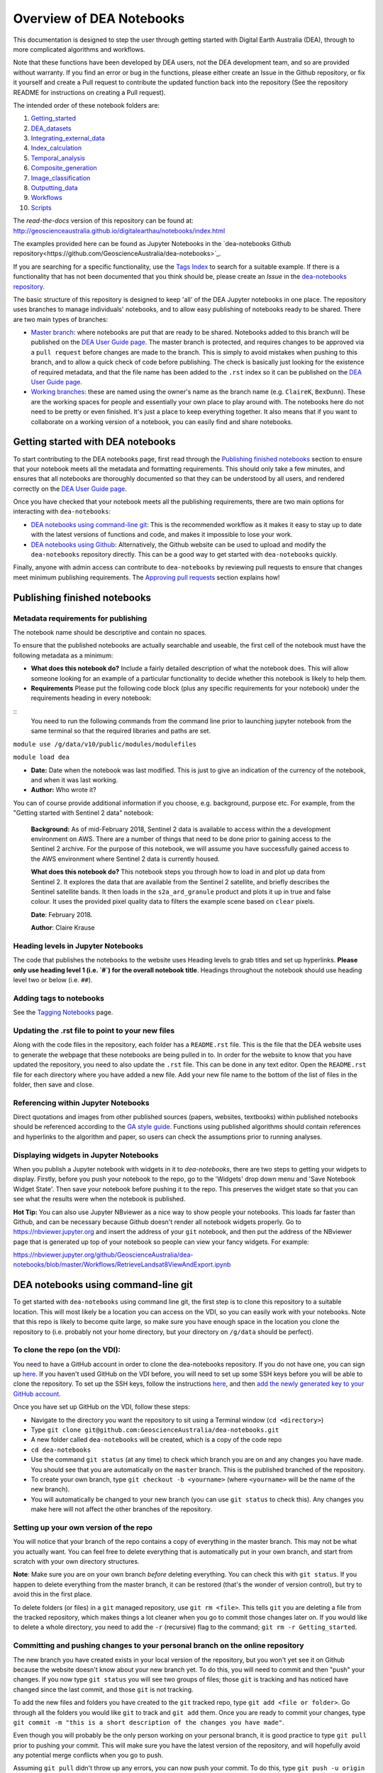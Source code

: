 .. Notebook Gallery Instructions:

Overview of DEA Notebooks
=========================
This documentation is designed to step the user through getting started with Digital Earth Australia (DEA), through to more complicated algorithms and workflows. 

Note that these functions have been developed by DEA users, not the DEA development team, and so are provided without warranty. If you find an error or bug in the functions, please either create an Issue in the Github repository, or fix it yourself and create a Pull request to contribute the updated function back into the repository (See the repository README for instructions on creating a Pull request).

The intended order of these notebook folders are:

1. `Getting_started <https://github.com/GeoscienceAustralia/dea-notebooks/tree/master/01_Getting_started>`_

2. `DEA_datasets <https://github.com/GeoscienceAustralia/dea-notebooks/tree/master/02_DEA_datasets>`_

3. `Integrating_external_data <https://github.com/GeoscienceAustralia/dea-notebooks/tree/master/03_Integrating_external_data>`_

4. `Index_calculation <https://github.com/GeoscienceAustralia/dea-notebooks/tree/master/04_Index_calculation>`_

5. `Temporal_analysis <https://github.com/GeoscienceAustralia/dea-notebooks/tree/master/05_Temporal_analysis>`_

6. `Composite_generation <https://github.com/GeoscienceAustralia/dea-notebooks/tree/master/06_Composite_generation>`_

7. `Image_classification <https://github.com/GeoscienceAustralia/dea-notebooks/tree/master/07_Image_classification>`_

8. `Outputting_data <https://github.com/GeoscienceAustralia/dea-notebooks/tree/master/08_Outputting_data>`_

9. `Workflows <https://github.com/GeoscienceAustralia/dea-notebooks/tree/master/09_Workflows>`_

10. `Scripts <https://github.com/GeoscienceAustralia/dea-notebooks/tree/master/10_Scripts>`_

The *read-the-docs* version of this repository can be found at: `<http://geoscienceaustralia.github.io/digitalearthau/notebooks/index.html>`_

The examples provided here can be found as Jupyter Notebooks in the `dea-notebooks Github repository<https://github.com/GeoscienceAustralia/dea-notebooks>`_. 

If you are searching for a specific functionality, use the `Tags Index <http://geoscienceaustralia.github.io/digitalearthau/genindex.html>`_ to search for a suitable example. If there is a functionality that has not been documented that you think should be, please create an `Issue` in the `dea-notebooks repository. <https://github.com/GeoscienceAustralia/dea-notebooks/issues>`_

The basic structure of this repository is designed to keep 'all' of the DEA Jupyter notebooks in one place. The repository uses branches to manage individuals' notebooks, and to allow easy publishing of notebooks ready to be shared. There are two main types of branches:

* `Master branch <https://github.com/GeoscienceAustralia/dea-notebooks/tree/master>`_: where notebooks are put that are ready to be shared. Notebooks added to this branch will be published on the `DEA User Guide page <http://geoscienceaustralia.github.io/digitalearthau/index.html>`_. The master branch is protected, and requires changes to be approved via a ``pull request`` before changes are made to the branch. This is simply to avoid mistakes when pushing to this branch, and to allow a quick check of code before publishing. The check is basically just looking for the existence of required metadata, and that the file name has been added to the ``.rst`` index so it can be published on the `DEA User Guide page <http://geoscienceaustralia.github.io/digitalearthau/index.html>`_.

* `Working branches <https://github.com/GeoscienceAustralia/dea-notebooks/branches>`_: these are named using the owner's name as the branch name (e.g. ``ClaireK``, ``BexDunn``). These are the working spaces for people and essentially your own place to play around with. The notebooks here do not need to be pretty or even finished. It's just a place to keep everything together. It also means that if you want to collaborate on a working version of a notebook, you can easily find and share notebooks.

Getting started with DEA notebooks
----------------------------------

To start contributing to the DEA notebooks page, first read through the `Publishing finished notebooks`_ section to ensure that your notebook meets all the metadata and formatting requirements. This should only take a few minutes, and ensures that all notebooks are thoroughly documented so that they can be understood by all users, and rendered correctly on the `DEA User Guide page <http://geoscienceaustralia.github.io/digitalearthau/index.html>`_.

Once you have checked that your notebook meets all the publishing requirements, there are two main options for interacting with ``dea-notebooks``:

* `DEA notebooks using command-line git`_: This is the recommended workflow as it makes it easy to stay up to date with the latest versions of functions and code, and makes it impossible to lose your work. 
* `DEA notebooks using Github`_: Alternatively, the Github website can be used to upload and modify the ``dea-notebooks`` repository directly. This can be a good way to get started with ``dea-notebooks`` quickly.

Finally, anyone with admin access can contribute to ``dea-notebooks`` by reviewing pull requests to ensure that changes meet minimum publishing requirements. The `Approving pull requests`_ section explains how! 


Publishing finished notebooks
-----------------------------

Metadata requirements for publishing
~~~~~~~~~~~~~~~~~~~~~~~~~~~~~~~~~~~~

The notebook name should be descriptive and contain no spaces.

To ensure that the published notebooks are actually searchable and useable, the first cell of the notebook must have the following metadata as a minimum:

* **What does this notebook do?** Include a fairly detailed description of what the notebook does. This will allow someone looking for an example of a particular functionality to decide whether this notebook is likely to help them. 

* **Requirements** Please put the following code block (plus any specific requirements for your notebook) under the requirements heading in every notebook:

::
 You need to run the following commands from the command line prior to launching jupyter notebook from the same terminal so that the required libraries and paths are set.

``module use /g/data/v10/public/modules/modulefiles``

``module load dea``

* **Date:** Date when the notebook was last modified. This is just to give an indication of the currency of the notebook, and when it was last working.

* **Author:** Who wrote it?

You can of course provide additional information if you choose, e.g. background, purpose etc. For example, from the "Getting started with Sentinel 2 data" notebook:

    **Background:** As of mid-February 2018, Sentinel 2 data is available to access within the a development environment on AWS. There are a number of things that need to be done prior to gaining access to the Sentinel 2 archive. For the purpose of this notebook, we will assume you have successfully gained access to the AWS environment where Sentinel 2 data is currently housed. 
    
    **What does this notebook do?** This notebook steps you through how to load in and plot up data from Sentinel 2. It explores the data that are available from the Sentinel 2 satellite, and briefly describes the Sentinel satellite bands. It then loads in the ``s2a_ard_granule`` product and plots it up in true and false colour. It uses the provided pixel quality data to filters the example scene based on ``clear`` pixels. 
    
    **Date**: February 2018.
    
    **Author**: Claire Krause

Heading levels in Jupyter Notebooks
~~~~~~~~~~~~~~~~~~~~~~~~~~~~~~~~~~~

The code that publishes the notebooks to the website uses Heading levels to grab titles and set up hyperlinks. **Please only use heading level 1 (i.e. `#`) for the overall notebook title**. Headings throughout the notebook should use heading level two or below (i.e. ``##``). 

Adding tags to notebooks
~~~~~~~~~~~~~~~~~~~~~~~~

See the `Tagging Notebooks <https://github.com/GeoscienceAustralia/dea-notebooks/blob/master/tags.rst>`_ page.

Updating the .rst file to point to your new files
~~~~~~~~~~~~~~~~~~~~~~~~~~~~~~~~~~~~~~~~~~~~~~~~~

Along with the code files in the repository, each folder has a ``README.rst`` file. This is the file that the DEA website uses to generate the webpage that these notebooks are being pulled in to. In order for the website to know that you have updated the repository, you need to also update the ``.rst`` file. This can be done in any text editor. Open the ``README.rst`` file for each directory where you have added a new file. Add your new file name to the bottom of the list of files in the folder, then save and close. 

Referencing within Jupyter Notebooks
~~~~~~~~~~~~~~~~~~~~~~~~~~~~~~~~~~~~

Direct quotations and images from other published sources (papers, websites, textbooks) within published notebooks should be referenced according to the `GA style guide <http://www.ga.gov.au/copyright/how-to-cite-geoscience-australia-source-of-information>`_. Functions using published algorithms should contain references and hyperlinks to the algorithm and paper, so users can check the assumptions prior to running analyses. 

Displaying widgets in Jupyter Notebooks
~~~~~~~~~~~~~~~~~~~~~~~~~~~~~~~~~~~~~~~

When you publish a Jupyter notebook with widgets in it to `dea-notebooks`, there are two steps to getting your widgets to display.
Firstly, before you push your notebook to the repo, go to the 'Widgets' drop down menu and 'Save Notebook Widget State'. Then save your notebook before pushing it to the repo. This preserves the widget state so that you can see what the results were when the notebook is published.

**Hot Tip:** You can also use Jupyter NBviewer as a nice way to show people your notebooks. This loads far faster than Github, and can be necessary because Github doesn't render all notebook widgets properly. Go to `<https://nbviewer.jupyter.org>`_ and insert the address of your ``git`` notebook, and then put the address of the NBviewer page that is generated up top of your notebook so people can view your fancy widgets. For example:

`<https://nbviewer.jupyter.org/github/GeoscienceAustralia/dea-notebooks/blob/master/Workflows/RetrieveLandsat8ViewAndExport.ipynb>`_


DEA notebooks using command-line git
------------------------------------

To get started with ``dea-notebooks`` using command line git, the first step is to clone this repository to a suitable location. This will most likely be a location you can access on the VDI, so you can easily work with your notebooks. Note that this repo is likely to become quite large, so make sure you have enough space in the location you clone the repository to (i.e. probably not your home directory, but your directory on ``/g/data`` should be perfect). 

To clone the repo (on the VDI):
~~~~~~~~~~~~~~~~~~~~~~~~~~~~~~~
You need to have a GitHub account in order to clone the dea-notebooks repository. If you do not have one, you can sign up `here <https://github.com/>`_. If you haven't used GitHub on the VDI before, you will need to set up some SSH keys before you will be able to clone the repository. To set up the SSH keys, follow the instructions `here <https://help.github.com/articles/generating-a-new-ssh-key-and-adding-it-to-the-ssh-agent/>`_, and then `add the newly generated key to your GitHub account <https://help.github.com/articles/adding-a-new-ssh-key-to-your-github-account/>`_. 

Once you have set up GitHub on the VDI, follow these steps:

* Navigate to the directory you want the repository to sit using a Terminal window (``cd <directory>``)

* Type ``git clone git@github.com:GeoscienceAustralia/dea-notebooks.git``

* A new folder called ``dea-notebooks`` will be created, which is a copy of the code repo

* ``cd dea-notebooks``

* Use the command ``git status`` (at any time) to check which branch you are on and any changes you have made. You should see that you are automatically on the ``master`` branch. This is the published branched of the repository. 

* To create your own branch, type ``git checkout -b <yourname>`` (where ``<yourname>`` will be the name of the new branch).

* You will automatically be changed to your new branch (you can use ``git status`` to check this). Any changes you make here will not affect the other branches of the repository. 

Setting up your own version of the repo
~~~~~~~~~~~~~~~~~~~~~~~~~~~~~~~~~~~~~~~
You will notice that your branch of the repo contains a copy of everything in the master branch. This may not be what you actually want. You can feel free to delete everything that is automatically put in your own branch, and start from scratch with your own directory structures. 

**Note**: Make sure you are on your own branch *before* deleting everything. You can check this with ``git status``. If you happen to delete everything from the master branch, it can be restored (that's the wonder of version control), but try to avoid this in the first place.

To delete folders (or files) in a ``git`` managed repository, use ``git rm <file>``. This tells ``git`` you are deleting a file from the tracked repository, which makes things a lot cleaner when you go to commit those changes later on. If you would like to delete a whole directory, you need to add the ``-r`` (recursive) flag to the command; ``git rm -r Getting_started``. 

Committing and pushing changes to your personal branch on the online repository
~~~~~~~~~~~~~~~~~~~~~~~~~~~~~~~~~~~~~~~~~~~~~~~~~~~~~~~~~~~~~~~~~~~~~~~~~~~~~~~
The new branch you have created exists in your local version of the repository, but you won't yet see it on Github because the website doesn't know about your new branch yet. To do this, you will need to commit and then "push" your changes. If you now type ``git status`` you will see two groups of files; those ``git`` is tracking and has noticed have changed since the last commit, and those ``git`` is not tracking. 

To add the new files and folders you have created to the ``git`` tracked repo, type ``git add <file or folder>``. Go through all the folders you would like ``git`` to track and ``git add`` them. Once you are ready to commit your changes, type ``git commit -m "this is a short description of the changes you have made"``. 

Even though you will probably be the only person working on your personal branch, it is good practice to type ``git pull`` prior to pushing your commit. This will make sure you have the latest version of the repository, and will hopefully avoid any potential merge conflicts when you go to push. 

Assuming ``git pull`` didn't throw up any errors, you can now push your commit. To do this, type ``git push -u origin <your branch name>``. ``git`` will now connect to the remote repository and add your commit to the Github repo. You should now be able to see your new branch on the online dea-notebooks repo. The ``-u`` switch will set up your branch to properly track the remote branch of the same name. If you do a ``git pull`` and get a message that says ``you have not told me which branch to merge with``, this is because the local and remote repos were not set up to talk to each other properly. Easy fix! Type ``git branch --set-upstream <branch> origin/<branch>``. ``git`` should now be happy.

Publishing changes to the master branch using a pull request
~~~~~~~~~~~~~~~~~~~~~~~~~~~~~~~~~~~~~~~~~~~~~~~~~~~~~~~~~~~~

The master branch of ``dea-notebooks`` is where notebooks go that you are ready to share and publish. Note that even once the notebooks are published, you can still edit and update them - this does not close them off to you for further work. 

Protection measures put in place within the ``dea-notebooks`` repo mean that you cannot simply ``push`` to the master branch. All code that you would like to publish on the ``master`` branch needs to go through a review process, which is done using a ``pull`` request. 

The process for completing a ``pull`` request may seem complicated, so if you are unsure feel free to grab someone to walk you through it the first time. You will need to commit all the changes you have made to your local branch before following these steps. 

1. Open a terminal window, and navigate to the ``dea-notebooks`` folder (e.g. ``cd dea-notebooks``)

2. ``git checkout master``

3. ``git pull`` (this will avoid merge conflicts later on by getting the latest version of the master branch)

4. Create a new temporary branch where the files you want to publish will be placed

5. ``git checkout -b <tempbranchname>`` - you can name the temp branch anything, but please include your name somewhere 

6. Now you need to move the files you want to publish from your branch to this new temporary branch

7. ``git checkout <yourbranchname> -- <fileyouwanttopublish>`` This command will grab the file from your branch, and move it to this temp branch

8. Repeat this for all the files you want to publish. You may need to move files around so that they sit in one of the ten directories (e.g. ``Getting_started``, ``DEA_notebooks``) designated in the master branch. You can just use the file browser to do this, or use ``mv <oldlocation> <newlocation>`` from the command line

9. ``git status``. You should see that you are on the temp branch, and the files you have moved across are listed in red as untracked. Double check that these files are in one of the ten ``dea-notebook`` directories, and not in a folder of your own naming.

10. ``git add <file>``. Repeat this for every file that you want to publish. Make sure to add the ``README.rst`` files you have updated as well (see the `Updating the .rst file to point to your new files`_ section above)! If you do a ``git status`` here, you should now see the list of files in green ready to be committed.

11. ``git commit -m "Short explanation of the files being added"``

12. ``git push origin <tempbranchname>``. This will push the new branch, with the files to be published, to the remote repo. You can jump on the website and see your latest push show up on the repo in a light yellow banner below the solid red line.

13. Click on ``Compare & pull request`` to set up your pull request

14. The ``Open a pull request`` page will show the ``base`` as ``master`` and the ``compare`` as your temp branch. If you did ``git pull`` at step three, this should mean that there are no conflicts, and you can automatically merge (hopefully).

15. Add a comment to the pull request, and click ``Create pull request``

Revising a pull request
~~~~~~~~~~~~~~~~~~~~~~~
If your reviewer suggests you make changes to code you submitted as a ``pull request``, it's easy to fix things up. Simply update your code on the same temporary branch you submitted the ``pull request`` from, commit the changes (``git commit -m "Short explanation"``), push them back up to the remote repo (``git push origin <tempbranchname>``), and the new commit will automatically appear in the same ``pull request`` ready to be accepted!

Cleaning up your own repo
~~~~~~~~~~~~~~~~~~~~~~~~~
You will receive an email to the address your Github account is registered with to let you know when your pull request has been approved, and then merged. Although the temp branch was deleted from the Github website (the remote repo), you will still have a local copy of this branch that you will want to remove. 

``git branch`` will show you all the branches your local repo is tracking. If there are staging branches you would like to clean up, use ``git branch -D <branchtobedeleted>``. This will stop you accumulating useless branches in your local ``git`` repo.


DEA notebooks using Github
--------------------------

Using ``git`` to manage files on ``dea-notebooks`` is highly recommended because it makes it easy to stay up to date with the latest versions of functions and code, and makes it impossible to lose your work. However, it is possible to do most tasks online on Github by uploading and modifying files directly. Just like the command line ``git`` workflow, all changes to files on the repository will need to be submitted as a “pull request” to be reviewed before being added to the ``master`` branch, but the Github will automatically guide you through this process in a reasonably straightforward way.

Getting the entire dea-notebooks directory onto your PC/VDI:
~~~~~~~~~~~~~~~~~~~~~~~~~~~~~~~~~~~~~~~~~~~~~~~~~~~~~~~~~~~~
* On ``dea-notebooks``, click "Clone or download" on top-right.
* Click "Download ZIP" and unzip to your desired location.

Adding a new notebook or file:
~~~~~~~~~~~~~~~~~~~~~~~~~~~~~~

1. On Github, browse to the location you would like to upload your file (e.g. ``dea-notebooks/DEA_datasets``).
2. Click "Upload files" and drag and drop or select the notebook/file.
3. At the bottom of the page, add a commit title and description outlining what you have changed. Leave the commit as "Create a new branch for this commit and start a pull request", then hit "Commit changes".
4. Finally, add any extra info on the next "Open a pull request" screen, optionally assign a reviewer, and then "Create pull request". 
5. Your changes will be submitted for review, and will be added to the ``master`` branch once accepted.

Modifying an existing notebook and update it in the repository:
~~~~~~~~~~~~~~~~~~~~~~~~~~~~~~~~~~~~~~~~~~~~~~~~~~~~~~~~~~~~~~~

1. Edit and save the notebook on your computer without renaming the file.
2. Follow the above "Adding a new notebook or file" instructions. Github should detect any changes to the file, and will update the file on the ``master`` branch once the “pull request” has been reviewed.
3. If you want to make multiple commits before submitting a “pull request”, that's fine: at the "Create a new branch for this commit and start a pull request" stage, edit the branch name (usually something like ``robbibt-patch-1``) to something memorable, press "Commit changes", and then when the "Open a pull request" screen appears, click back to the main ``dea-notebooks`` page without creating the “pull request”. On the ``dea-notebooks`` page, make sure your new branch is selected using the drop-down "Branch:" menu, and continue to make and commit changes ("Commit directly to the <new branchname> branch" should be automatically selected when you make the commits). When you're finally ready to submit a “pull request”, click the "New pull request" button!
4. Python scripts and plain text like readme files can be edited even more easily by opening the file on Github, then clicking "Edit this file" on the top-right. Add a commit message and submit a “pull request” as above, and the changes will be visible on the `master` branch after review.

Deleting existing files:
~~~~~~~~~~~~~~~~~~~~~~~~

* Find the file you want to delete in Github, and open it by clicking on the name.
* Up the top-right, select "Delete this file".
* Add a commit message, and submit as a “pull request”. The file will disappear from the ``master`` branch after review.

**Important note:** To keep your files up to date with the ``master`` branch, ensure that you regularly re-download the repository's zip file. Just make sure you upload or back-up any changed files so that they do not get overwritten by the new files!

Approving pull requests
-----------------------

Anyone with admin access to the ``dea-notebooks`` repo can approve “pull requests”. You can see a list of the “pull requests” ready for review on the "pull requests" tab at the top of the repo. Click this tab, then click on the open “pull request”. You will need to review the code before you can approve the request. You can view the changes proposed and make sure that they meet the minimum metadata requirements. You do not need to check the actual code: this review process is just to check for code documentation (see the `Publishing finished notebooks`_ section above). If the documentation looks good, click the green "Review" button and click "Approve". You can also request changes here if you think some key info is missing. 

Once the code has been approved, you can merge it into the ``master`` branch. Select the "Squash and merge" option (you may need to find this in the drop down menu to the right of the green merge button. The squash and merge will squash all the commits on the temp branch into a single commit, and just make things neater. Once you have merged the new branch in, you need to **delete the branch**. There is a button on the page that asks you if you would like to delete the now merged branch. Yes. Delete it. The changes from this branch have now been merged in, so there is no risk of losing someone's work. This will stop lots and lots of staging/temp branches from building up in the repo. 
